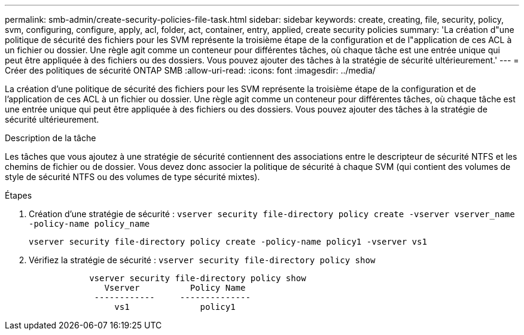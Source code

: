 ---
permalink: smb-admin/create-security-policies-file-task.html 
sidebar: sidebar 
keywords: create, creating, file, security, policy, svm, configuring, configure, apply, acl, folder, act, container, entry, applied, create security policies 
summary: 'La création d"une politique de sécurité des fichiers pour les SVM représente la troisième étape de la configuration et de l"application de ces ACL à un fichier ou dossier. Une règle agit comme un conteneur pour différentes tâches, où chaque tâche est une entrée unique qui peut être appliquée à des fichiers ou des dossiers. Vous pouvez ajouter des tâches à la stratégie de sécurité ultérieurement.' 
---
= Créer des politiques de sécurité ONTAP SMB
:allow-uri-read: 
:icons: font
:imagesdir: ../media/


[role="lead"]
La création d'une politique de sécurité des fichiers pour les SVM représente la troisième étape de la configuration et de l'application de ces ACL à un fichier ou dossier. Une règle agit comme un conteneur pour différentes tâches, où chaque tâche est une entrée unique qui peut être appliquée à des fichiers ou des dossiers. Vous pouvez ajouter des tâches à la stratégie de sécurité ultérieurement.

.Description de la tâche
Les tâches que vous ajoutez à une stratégie de sécurité contiennent des associations entre le descripteur de sécurité NTFS et les chemins de fichier ou de dossier. Vous devez donc associer la politique de sécurité à chaque SVM (qui contient des volumes de style de sécurité NTFS ou des volumes de type sécurité mixtes).

.Étapes
. Création d'une stratégie de sécurité : `vserver security file-directory policy create -vserver vserver_name -policy-name policy_name`
+
`vserver security file-directory policy create -policy-name policy1 -vserver vs1`

. Vérifiez la stratégie de sécurité : `vserver security file-directory policy show`
+
[listing]
----

            vserver security file-directory policy show
               Vserver          Policy Name
             ------------     --------------
                 vs1              policy1
----

